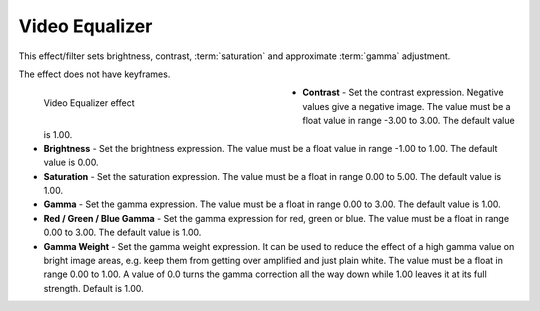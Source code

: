.. meta::

   :description: Do your first steps with Kdenlive video editor, using video equalizer effect
   :keywords: KDE, Kdenlive, video editor, help, learn, easy, effects, filter, video effects, color and image correction, video equalizer

   :authors: - Bernd Jordan (https://discuss.kde.org/u/berndmj)

   :license: Creative Commons License SA 4.0


.. _effects-video_equalizer:

Video Equalizer
===============

This effect/filter sets brightness, contrast, :term:`saturation` and approximate :term:`gamma` adjustment.

The effect does not have keyframes.

.. figure:: /images/effects_and_compositions/kdenlive2304_effects-video_equalizer.webp
   :width: 400px
   :figwidth: 400px
   :align: left
   :alt: kdenlive2304_effects-video_equalizer

   Video Equalizer effect

* **Contrast** - Set the contrast expression. Negative values give a negative image. The value must be a float value in range -3.00 to 3.00. The default value is 1.00.

* **Brightness** - Set the brightness expression. The value must be a float value in range -1.00 to 1.00. The default value is 0.00.

* **Saturation** - Set the saturation expression. The value must be a float in range 0.00 to 5.00. The default value is 1.00.

* **Gamma** - Set the gamma expression. The value must be a float in range 0.00 to 3.00. The default value is 1.00.

* **Red / Green / Blue Gamma** - Set the gamma expression for red, green or blue. The value must be a float in range 0.00 to 3.00. The default value is 1.00.

* **Gamma Weight** - Set the gamma weight expression. It can be used to reduce the effect of a high gamma value on bright image areas, e.g. keep them from getting over amplified and just plain white. The value must be a float in range 0.00 to 1.00. A value of 0.0 turns the gamma correction all the way down while 1.00 leaves it at its full strength. Default is 1.00.
